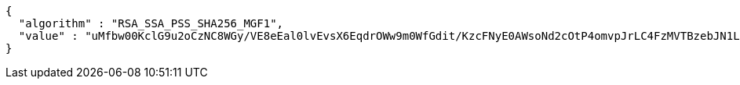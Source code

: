 [source,options="nowrap"]
----
{
  "algorithm" : "RSA_SSA_PSS_SHA256_MGF1",
  "value" : "uMfbw00KclG9u2oCzNC8WGy/VE8eEal0lvEvsX6EqdrOWw9m0WfGdit/KzcFNyE0AWsoNd2cOtP4omvpJrLC4FzMVTBzebJN1L1tiN+1Tum9dj+rkk7Ewe1EygsIPVIh5S1/gstnnOXQZVHRZAnWiaFbamPVs+O9Ng8ixZbruyvpoWla6K5v3utwh/lO6YG5/St4Mplze6NNvKkItM8Tod1ex6YSWOeD6O3+Oz6/agiv9rkQr+mA1uezLaM82gNo+g1g2jG4ZAXE5JftIv7AONnj3PNv4ytuistNzT7fN1bUDzVZc6OXRY+Oz6kGQOfBbTRRsyP9hFZP0NLwUm7rlQ=="
}
----